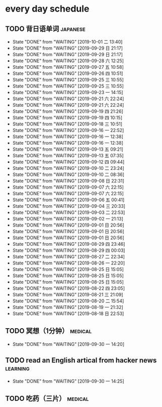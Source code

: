 * every day schedule

** TODO 背日语单词                                                 :japanese:
   DEADLINE: <2019-10-01 二 +1d>
   :PROPERTIES:
   :LAST_REPEAT: [2019-10-01 二 13:40]
   :END:

   - State "DONE"       from "WAITING"    [2019-10-01 二 13:40]
   - State "DONE"       from "WAITING"    [2019-09-29 日 21:17]
   - State "DONE"       from "WAITING"    [2019-09-29 日 21:17]
   - State "DONE"       from "WAITING"    [2019-09-28 六 12:25]
   - State "DONE"       from "WAITING"    [2019-09-27 五 10:58]
   - State "DONE"       from "WAITING"    [2019-09-26 四 10:51]
   - State "DONE"       from "WAITING"    [2019-09-25 三 10:55]
   - State "DONE"       from "WAITING"    [2019-09-25 三 10:55]
   - State "DONE"       from "WAITING"    [2019-09-23 一 14:15]
   - State "DONE"       from "WAITING"    [2019-09-21 六 22:24]
   - State "DONE"       from "WAITING"    [2019-09-21 六 22:24]
   - State "DONE"       from "WAITING"    [2019-09-19 四 21:26]
   - State "DONE"       from "WAITING"    [2019-09-19 四 10:15]
   - State "DONE"       from "WAITING"    [2019-09-18 三 10:51]
   - State "DONE"       from "WAITING"    [2019-09-16 一 22:52]
   - State "DONE"       from "WAITING"    [2019-09-16 一 12:38]
   - State "DONE"       from "WAITING"    [2019-09-16 一 12:38]
   - State "DONE"       from "WAITING"    [2019-09-13 五 09:21]
   - State "DONE"       from "WAITING"    [2019-09-13 五 07:35]
   - State "DONE"       from "WAITING"    [2019-09-12 四 09:44]
   - State "DONE"       from "WAITING"    [2019-09-10 二 23:24]
   - State "DONE"       from "WAITING"    [2019-09-10 二 08:36]
   - State "DONE"       from "WAITING"    [2019-09-08 日 22:31]
   - State "DONE"       from "WAITING"    [2019-09-07 六 22:15]
   - State "DONE"       from "WAITING"    [2019-09-07 六 22:15]
   - State "DONE"       from "WAITING"    [2019-09-06 五 00:41]
   - State "DONE"       from "WAITING"    [2019-09-04 三 20:33]
   - State "DONE"       from "WAITING"    [2019-09-03 二 22:53]
   - State "DONE"       from "WAITING"    [2019-09-02 一 21:13]
   - State "DONE"       from "WAITING"    [2019-09-01 日 20:56]
   - State "DONE"       from "WAITING"    [2019-09-01 日 20:56]
   - State "DONE"       from "WAITING"    [2019-09-01 日 20:56]
   - State "DONE"       from "WAITING"    [2019-08-29 四 23:46]
   - State "DONE"       from "WAITING"    [2019-08-29 四 00:03]
   - State "DONE"       from "WAITING"    [2019-08-27 二 22:34]
   - State "DONE"       from "WAITING"    [2019-08-26 一 22:20]
   - State "DONE"       from "WAITING"    [2019-08-25 日 15:05]
   - State "DONE"       from "WAITING"    [2019-08-25 日 15:05]
   - State "DONE"       from "WAITING"    [2019-08-25 日 15:05]
   - State "DONE"       from "WAITING"    [2019-08-22 四 23:05]
   - State "DONE"       from "WAITING"    [2019-08-21 三 21:09]
   - State "DONE"       from "WAITING"    [2019-08-20 二 15:54]
   - State "DONE"       from "WAITING"    [2019-08-19 一 21:32]
   - State "DONE"       from "WAITING"    [2019-08-18 日 22:53]

** TODO 冥想（1分钟）                                               :medical:
   DEADLINE: <2019-10-01 二 +1d>
   :PROPERTIES:
   :LAST_REPEAT: [2019-09-30 一 14:20]
   :END:
   - State "DONE"       from "WAITING"    [2019-09-30 一 14:20]

** TODO read an English artical from hacker news                   :learning:
   DEADLINE: <2019-10-01 二 +1d>
   :PROPERTIES:
   :LAST_REPEAT: [2019-09-30 一 14:25]
   :END:
   - State "DONE"       from "WAITING"    [2019-09-30 一 14:25]

** TODO 吃药（三片）                                                :medical:
   DEADLINE: <2019-10-02 三 +1d>

